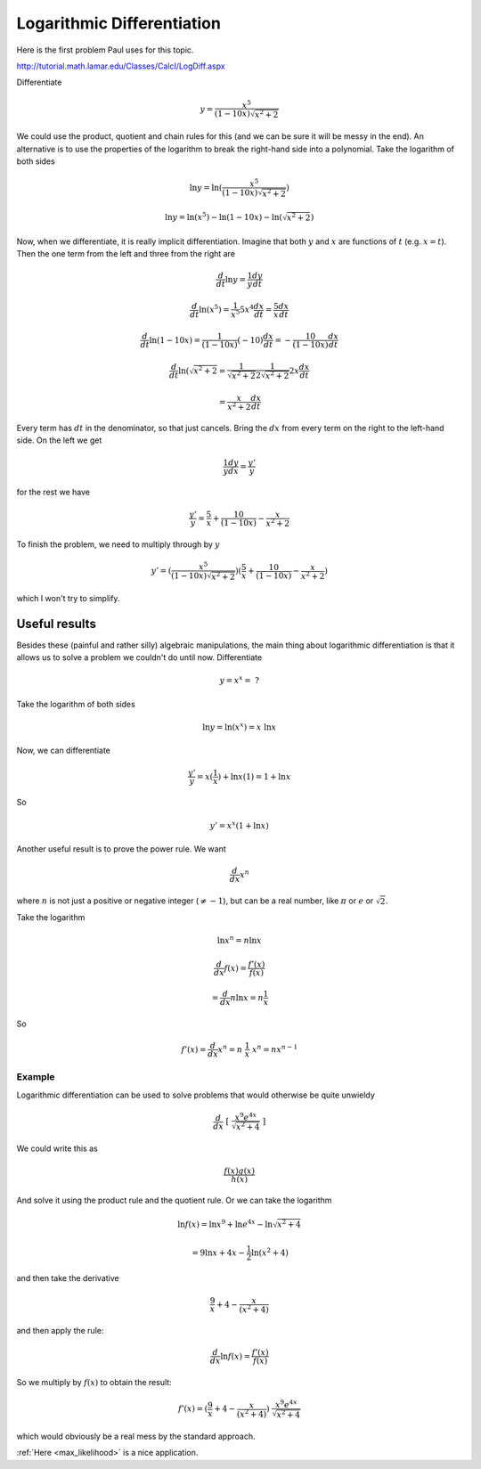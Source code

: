 .. _logarithmic_diff:

###########################
Logarithmic Differentiation
###########################

Here is the first problem Paul uses for this topic.  

http://tutorial.math.lamar.edu/Classes/CalcI/LogDiff.aspx

Differentiate

.. math::

    y = \frac{x^5}{(1-10x)\sqrt{x^2+2}}

We could use the product, quotient and chain rules for this (and we can be sure it will be messy in the end).  An alternative is to use the properties of the logarithm to break the right-hand side into a polynomial.  Take the logarithm of both sides

.. math::

    \ln y = \ln (\frac{x^5}{(1-10x)\sqrt{x^2+2}} )

    \ln y = \ln(x^5) - \ln(1-10x) - \ln(\sqrt{x^2+2})

Now, when we differentiate, it is really implicit differentiation.  Imagine that both :math:`y` and :math:`x` are functions of :math:`t` (e.g. :math:`x=t`).  Then the one term from the left and three from the right are

.. math::

    \frac{d}{dt} \ln y = \frac{1}{y} \frac{dy}{dt}

.. math::

    \frac{d}{dt} \ln (x^5) = \frac{1}{x^5} 5x^4 \frac{dx}{dt}  = \frac{5}{x} \frac{dx}{dt}

.. math::

    \frac{d}{dt} \ln (1-10x) = \frac{1}{(1-10x)} (-10) \frac{dx}{dt} = - \frac{10}{(1-10x)} \frac{dx}{dt}

.. math::

    \frac{d}{dt} \ln (\sqrt{x^2+2} = \frac{1}{\sqrt{x^2+2}} \frac{1}{2\sqrt{x^2+2}} 2x \frac{dx}{dt} 

    = \frac{x}{x^2 + 2}  \frac{dx}{dt}

Every term has :math:`dt` in the denominator, so that just cancels.  Bring the :math:`dx` from every term on the right to the left-hand side.  On the left we get

.. math::

    \frac{1}{y} \frac{dy}{dx} = \frac{y'}{y}

for the rest we have

.. math::

    \frac{y'}{y} =   \frac{5}{x} + \frac{10}{(1-10x)} - \frac{x}{x^2 + 2}

To finish the problem, we need to multiply through by :math:`y`

.. math::

    y' = (\frac{x^5}{(1-10x)\sqrt{x^2+2}}) ( \frac{5}{x} + \frac{10}{(1-10x)} - \frac{x}{x^2 + 2})

which I won't try to simplify.
    
==============
Useful results
==============

Besides these (painful and rather silly) algebraic manipulations, the main thing about logarithmic differentiation is that it allows us to solve a problem we couldn't do until now.  Differentiate

.. math::

    y = x^x = \ ?

Take the logarithm of both sides

.. math::

    \ln y = \ln (x^x) = x \ \ln x

Now, we can differentiate

.. math::

    \frac{y'}{y} = x (\frac{1}{x}) + \ln x (1) = 1 + \ln x
    
So 

.. math::

    y' = x^x (1 + \ln x)

Another useful result is to prove the power rule.  We want

.. math::

    \frac{d}{dx} x^n

where :math:`n` is not just a positive or negative integer (:math:`\ne -1`), but can be a real number, like :math:`\pi` or :math:`e` or :math:`\sqrt{2}`.

Take the logarithm

.. math::

    \ln x^n = n \ln x

    \frac{d}{dx} f(x) = \frac{f'(x)}{f(x)}

    = \frac{d}{dx} n \ln x = n \frac{1}{x}

So

.. math::

    f'(x) = \frac{d}{dx} x^n =   n \ \frac{1}{x} \ x^n = n x^{n-1}

+++++++
Example
+++++++

Logarithmic differentiation can be used to solve problems that would otherwise be quite unwieldy

.. math::

    \frac{d}{dx} \ [ \ \frac{x^9 e^{4x}}{\sqrt{x^2 + 4}} \ ]

We could write this as

.. math::

    \frac{f(x) g(x)}{h(x)}

And solve it using the product rule and the quotient rule.  Or we can take the logarithm

.. math::

    \ln f(x) = \ln x^9 + \ln e^{4x} - \ln \sqrt{x^2 + 4}

    = 9 \ln x + 4x - \frac{1}{2} \ln (x^2 + 4)

and then take the derivative

.. math::

    \frac{9}{x} + 4 - \frac{x}{(x^2 + 4)}

and then apply the rule:

.. math::

    \frac{d}{dx} \ln f(x) = \frac{f'(x)}{f(x)}

So we multiply by :math:`f(x)` to obtain the result:

.. math::

    f'(x) = ( \frac{9}{x} + 4 - \frac{x}{(x^2 + 4)}) \  \frac{x^9 e^{4x}}{\sqrt{x^2 + 4}}

which would obviously be a real mess by the standard approach.

:ref:`Here <max_likelihood>` is a nice application.